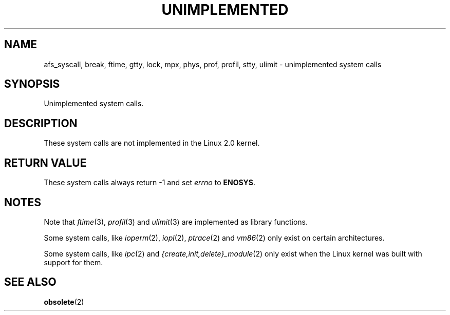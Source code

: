 .\" Hey Emacs! This file is -*- nroff -*- source.
.\"
.\" Copyright 1995 Michael Chastain (mec@shell.portal.com), 15 April 1995.
.\"
.\" This is free documentation; you can redistribute it and/or
.\" modify it under the terms of the GNU General Public License as
.\" published by the Free Software Foundation; either version 2 of
.\" the License, or (at your option) any later version.
.\"
.\" The GNU General Public License's references to "object code"
.\" and "executables" are to be interpreted as the output of any
.\" document formatting or typesetting system, including
.\" intermediate and printed output.
.\"
.\" This manual is distributed in the hope that it will be useful,
.\" but WITHOUT ANY WARRANTY; without even the implied warranty of
.\" MERCHANTABILITY or FITNESS FOR A PARTICULAR PURPOSE.  See the
.\" GNU General Public License for more details.
.\"
.\" You should have received a copy of the GNU General Public
.\" License along with this manual; if not, write to the Free
.\" Software Foundation, Inc., 59 Temple Place, Suite 330, Boston, MA 02111,
.\" USA.
.\"
.\" Updated, aeb, 980612
.\"
.TH UNIMPLEMENTED 2 1998-06-12 "Linux 2.0" "Linux Programmer's Manual"
.SH NAME
afs_syscall, break, ftime, gtty, lock, mpx, phys, prof, profil,
stty, ulimit \- unimplemented system calls
.SH SYNOPSIS
Unimplemented system calls.
.SH DESCRIPTION
These system calls are not implemented in the Linux 2.0 kernel.
.SH "RETURN VALUE"
These system calls always return \-1 and set
.I errno
to
.BR ENOSYS .
.SH NOTES
Note that
.IR ftime (3),
.IR profil (3)
and
.IR ulimit (3)
are implemented as library functions.

Some system calls, like
.IR ioperm (2),
.IR iopl (2),
.IR ptrace (2)
and
.IR vm86 (2)
only exist on certain architectures.

Some system calls, like
.IR ipc (2)
and
.IR {create,init,delete}_module (2)
only exist when the Linux kernel was built with support for them.
.SH "SEE ALSO"
.BR obsolete (2)
